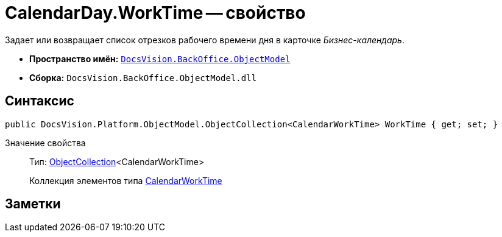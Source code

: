 = CalendarDay.WorkTime -- свойство

Задает или возвращает список отрезков рабочего времени дня в карточке _Бизнес-календарь_.

* *Пространство имён:* `xref:api/DocsVision/Platform/ObjectModel/ObjectModel_NS.adoc[DocsVision.BackOffice.ObjectModel]`
* *Сборка:* `DocsVision.BackOffice.ObjectModel.dll`

== Синтаксис

[source,csharp]
----
public DocsVision.Platform.ObjectModel.ObjectCollection<CalendarWorkTime> WorkTime { get; set; }
----

Значение свойства::
Тип: xref:api/DocsVision/Platform/ObjectModel/ObjectCollection_CL.adoc[ObjectCollection]<CalendarWorkTime>
+
Коллекция элементов типа xref:api/DocsVision/BackOffice/ObjectModel/CalendarWorkTime_CL.adoc[CalendarWorkTime]

== Заметки
